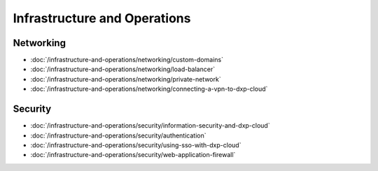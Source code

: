 Infrastructure and Operations
=============================

Networking
----------

-  :doc:`/infrastructure-and-operations/networking/custom-domains`
-  :doc:`/infrastructure-and-operations/networking/load-balancer`
-  :doc:`/infrastructure-and-operations/networking/private-network`
-  :doc:`/infrastructure-and-operations/networking/connecting-a-vpn-to-dxp-cloud`

Security
--------

-  :doc:`/infrastructure-and-operations/security/information-security-and-dxp-cloud`
-  :doc:`/infrastructure-and-operations/security/authentication`
-  :doc:`/infrastructure-and-operations/security/using-sso-with-dxp-cloud`
-  :doc:`/infrastructure-and-operations/security/web-application-firewall`
